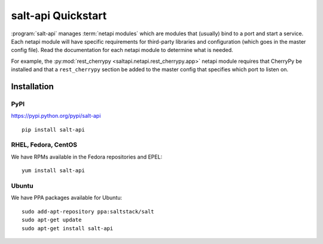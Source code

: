 ===================
salt-api Quickstart
===================

:program:`salt-api` manages :term:`netapi modules` which are modules that
(usually) bind to a port and start a service. Each netapi module will have
specific requirements for third-party libraries and configuration (which goes
in the master config file). Read the documentation for each netapi module to
determine what is needed.

For example, the :py:mod:`rest_cherrypy <saltapi.netapi.rest_cherrypy.app>`
netapi module requires that CherryPy be installed and that a ``rest_cherrypy``
section be added to the master config that specifies which port to listen on.

Installation
============

PyPI
----

https://pypi.python.org/pypi/salt-api

::

    pip install salt-api

RHEL, Fedora, CentOS
--------------------

We have RPMs available in the Fedora repositories and EPEL::

    yum install salt-api

Ubuntu
------

We have PPA packages available for Ubuntu::

    sudo add-apt-repository ppa:saltstack/salt
    sudo apt-get update
    sudo apt-get install salt-api
